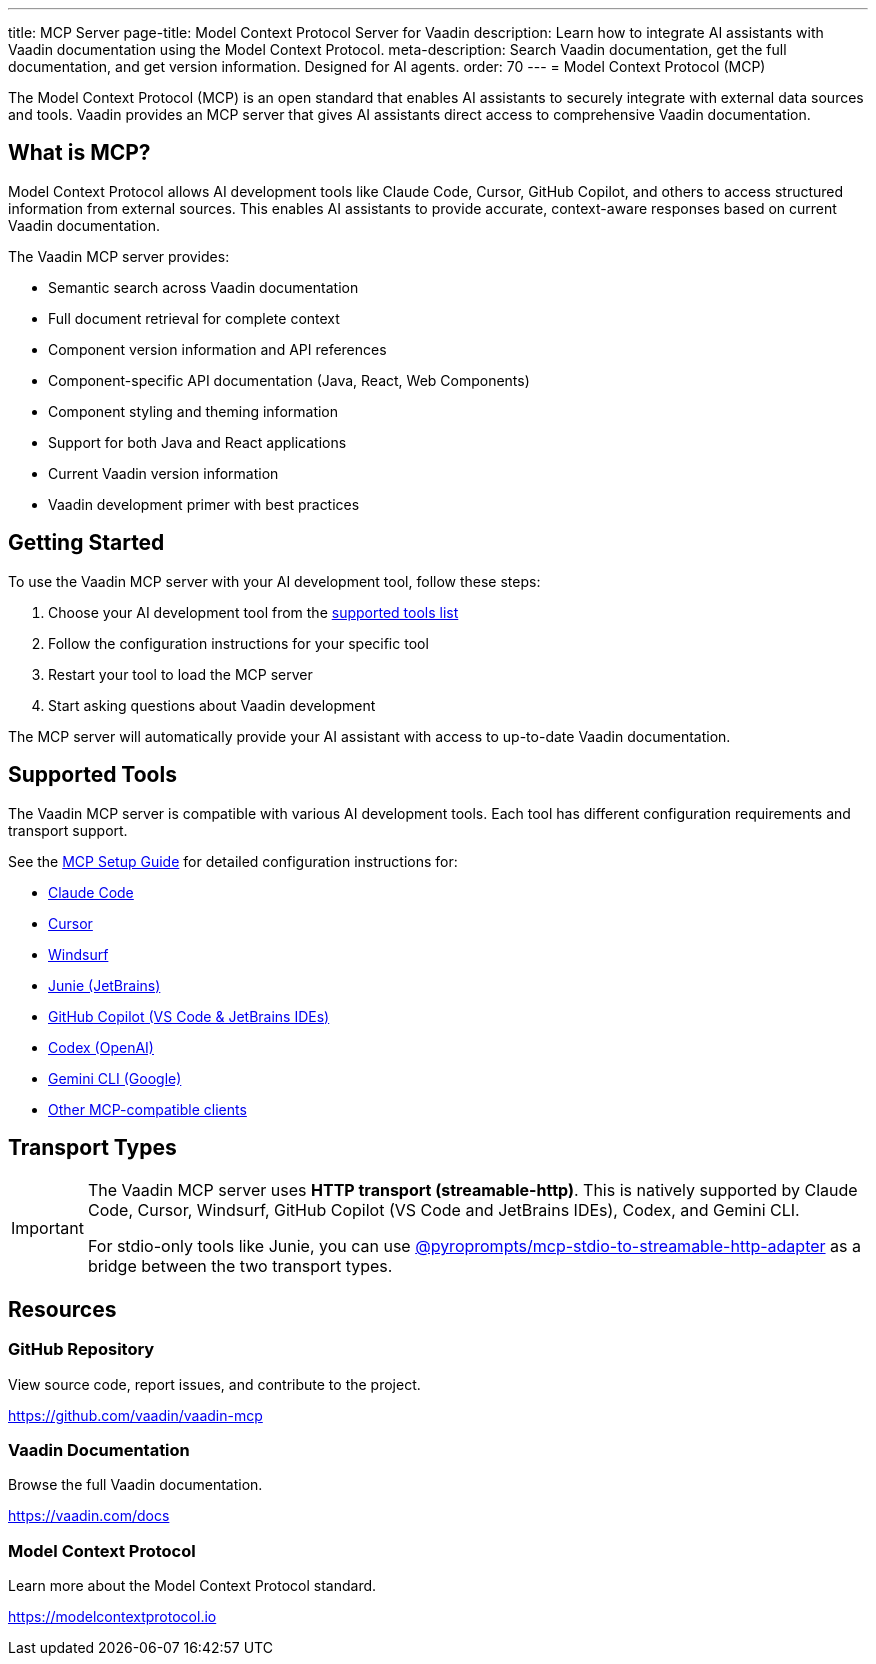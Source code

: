 ---
title: MCP Server
page-title: Model Context Protocol Server for Vaadin
description: Learn how to integrate AI assistants with Vaadin documentation using the Model Context Protocol.
meta-description: Search Vaadin documentation, get the full documentation, and get version information. Designed for AI agents.
order: 70
---
= Model Context Protocol (MCP)

The Model Context Protocol (MCP) is an open standard that enables AI assistants to securely integrate with external data sources and tools. Vaadin provides an MCP server that gives AI assistants direct access to comprehensive Vaadin documentation.

== What is MCP?

Model Context Protocol allows AI development tools like Claude Code, Cursor, GitHub Copilot, and others to access structured information from external sources. This enables AI assistants to provide accurate, context-aware responses based on current Vaadin documentation.

The Vaadin MCP server provides:

* Semantic search across Vaadin documentation
* Full document retrieval for complete context
* Component version information and API references
* Component-specific API documentation (Java, React, Web Components)
* Component styling and theming information
* Support for both Java and React applications
* Current Vaadin version information
* Vaadin development primer with best practices

== Getting Started

To use the Vaadin MCP server with your AI development tool, follow these steps:

. Choose your AI development tool from the <<{articles}/building-apps/mcp/supported-tools/#,supported tools list>>
. Follow the configuration instructions for your specific tool
. Restart your tool to load the MCP server
. Start asking questions about Vaadin development

The MCP server will automatically provide your AI assistant with access to up-to-date Vaadin documentation.

== Supported Tools

The Vaadin MCP server is compatible with various AI development tools. Each tool has different configuration requirements and transport support.

See the <<{articles}/building-apps/mcp/supported-tools/#,MCP Setup Guide>> for detailed configuration instructions for:

* <<supported-tools/claude-code#,Claude Code>>
* <<supported-tools/cursor#,Cursor>>
* <<supported-tools/windsurf#,Windsurf>>
* <<supported-tools/junie#,Junie (JetBrains)>>
* <<supported-tools/github-copilot#,GitHub Copilot (VS Code & JetBrains IDEs)>>
* <<supported-tools/codex#,Codex (OpenAI)>>
* <<supported-tools/gemini-cli#,Gemini CLI (Google)>>
* <<supported-tools/other-tools#,Other MCP-compatible clients>>

== Transport Types

[IMPORTANT]
====
The Vaadin MCP server uses *HTTP transport (streamable-http)*. This is natively supported by Claude Code, Cursor, Windsurf, GitHub Copilot (VS Code and JetBrains IDEs), Codex, and Gemini CLI.

For stdio-only tools like Junie, you can use https://github.com/pyroprompts/mcp-stdio-to-streamable-http-adapter[@pyroprompts/mcp-stdio-to-streamable-http-adapter] as a bridge between the two transport types.
====

== Resources

=== GitHub Repository

View source code, report issues, and contribute to the project.

https://github.com/vaadin/vaadin-mcp

=== Vaadin Documentation

Browse the full Vaadin documentation.

https://vaadin.com/docs

=== Model Context Protocol

Learn more about the Model Context Protocol standard.

https://modelcontextprotocol.io